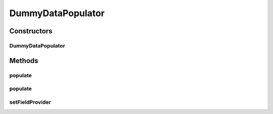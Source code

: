 .. java:import:: android.util Log

.. java:import:: android.view View

.. java:import:: android.widget CompoundButton

.. java:import:: android.widget EditText

.. java:import:: android.widget Spinner

.. java:import:: com.eddmash.form FormException

.. java:import:: com.eddmash.form FormInterface

.. java:import:: com.eddmash.form.faker.provider ProviderInterface

.. java:import:: com.eddmash.form.fields CollectionField

.. java:import:: com.eddmash.form.fields MultiField

.. java:import:: com.eddmash.form.fields MultiFieldInterface

.. java:import:: com.eddmash.form.fields SimpleField

.. java:import:: com.eddmash.form.fields ViewField

.. java:import:: com.eddmash.form.fields FieldInterface

.. java:import:: com.eddmash.views CollectionView

.. java:import:: java.util HashMap

.. java:import:: java.util List

.. java:import:: java.util Map

.. java:import:: java.util Random

DummyDataPopulator
==================

.. java:package:: com.eddmash.form.faker
   :noindex:

.. java:type:: public class DummyDataPopulator implements PopulatorInterface

   This is a minimalistic go at data faker.

   This intention is to populate the FormInterface and FieldInterfaces.

Constructors
------------
DummyDataPopulator
^^^^^^^^^^^^^^^^^^

.. java:constructor:: public DummyDataPopulator()
   :outertype: DummyDataPopulator

Methods
-------
populate
^^^^^^^^

.. java:method:: public void populate(FormInterface form) throws FormException
   :outertype: DummyDataPopulator

populate
^^^^^^^^

.. java:method:: public void populate(FieldInterface field) throws FormException
   :outertype: DummyDataPopulator

setFieldProvider
^^^^^^^^^^^^^^^^

.. java:method:: public void setFieldProvider(String name, ProviderInterface provider)
   :outertype: DummyDataPopulator

